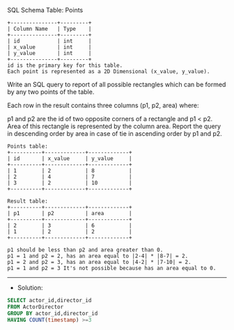 SQL Schema
Table: Points
#+BEGIN_EXAMPLE
+---------------+---------+
| Column Name   | Type    |
+---------------+---------+
| id            | int     |
| x_value       | int     |
| y_value       | int     |
+---------------+---------+
id is the primary key for this table.
Each point is represented as a 2D Dimensional (x_value, y_value).
#+END_EXAMPLE
Write an SQL query to report of all possible rectangles which can be formed by any two points of the table. 

Each row in the result contains three columns (p1, p2, area) where:

p1 and p2 are the id of two opposite corners of a rectangle and p1 < p2.
Area of this rectangle is represented by the column area.
Report the query in descending order by area in case of tie in ascending order by p1 and p2.
#+BEGIN_EXAMPLE
Points table:
+----------+-------------+-------------+
| id       | x_value     | y_value     |
+----------+-------------+-------------+
| 1        | 2           | 8           |
| 2        | 4           | 7           |
| 3        | 2           | 10          |
+----------+-------------+-------------+

Result table:
+----------+-------------+-------------+
| p1       | p2          | area        |
+----------+-------------+-------------+
| 2        | 3           | 6           |
| 1        | 2           | 2           |
+----------+-------------+-------------+

p1 should be less than p2 and area greater than 0.
p1 = 1 and p2 = 2, has an area equal to |2-4| * |8-7| = 2.
p1 = 2 and p2 = 3, has an area equal to |4-2| * |7-10| = 2.
p1 = 1 and p2 = 3 It's not possible because has an area equal to 0.
#+END_EXAMPLE



---------------------------------------------------------------------
- Solution:

#+BEGIN_SRC sql
SELECT actor_id,director_id
FROM ActorDirector
GROUP BY actor_id,director_id
HAVING COUNT(timestamp) >=3
#+END_SRC
